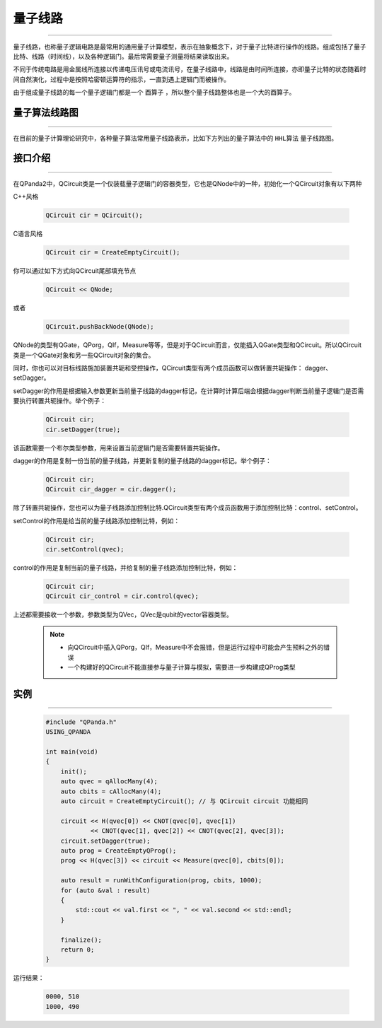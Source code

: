 量子线路
====================
----

量子线路，也称量子逻辑电路是最常用的通用量子计算模型，表示在抽象概念下，对于量子比特进行操作的线路。组成包括了量子比特、线路（时间线），以及各种逻辑门。最后常需要量子测量将结果读取出来。

不同于传统电路是用金属线所连接以传递电压讯号或电流讯号，在量子线路中，线路是由时间所连接，亦即量子比特的状态随着时间自然演化，过程中是按照哈密顿运算符的指示，一直到遇上逻辑门而被操作。

由于组成量子线路的每一个量子逻辑门都是一个 ``酉算子`` ，所以整个量子线路整体也是一个大的酉算子。


量子算法线路图
>>>>>>>>>>>>>>>>>>>>>
----

在目前的量子计算理论研究中，各种量子算法常用量子线路表示，比如下方列出的量子算法中的 ``HHL算法`` 量子线路图。

.. image:: images/hhl.bmp
   :align: center   

.. _api_introduction:

接口介绍
>>>>>>>>>>>>>>>>>>>>>>>>>>>>
----

在QPanda2中，QCircuit类是一个仅装载量子逻辑门的容器类型，它也是QNode中的一种，初始化一个QCircuit对象有以下两种

C++风格

    .. code-block:: c

        QCircuit cir = QCircuit();

C语言风格

    .. code-block:: c

        QCircuit cir = CreateEmptyCircuit();

你可以通过如下方式向QCircuit尾部填充节点

        .. code-block:: c

            QCircuit << QNode;

或者
        
        .. code-block:: c

            QCircuit.pushBackNode(QNode);

QNode的类型有QGate，QPorg，QIf，Measure等等，但是对于QCircuit而言，仅能插入QGate类型和QCircuit。所以QCircuit类是一个QGate对象和另一些QCircuit对象的集合。

同时，你也可以对目标线路施加装置共轭和受控操作，QCircuit类型有两个成员函数可以做转置共轭操作：
dagger、setDagger。

setDagger的作用是根据输入参数更新当前量子线路的dagger标记，在计算时计算后端会根据dagger判断当前量子逻辑门是否需要执行转置共轭操作。举个例子：

        .. code-block:: c
            
            QCircuit cir;
            cir.setDagger(true);

该函数需要一个布尔类型参数，用来设置当前逻辑门是否需要转置共轭操作。

dagger的作用是复制一份当前的量子线路，并更新复制的量子线路的dagger标记。举个例子：

        .. code-block:: c
            
            QCircuit cir;
            QCircuit cir_dagger = cir.dagger();

除了转置共轭操作，您也可以为量子线路添加控制比特.QCircuit类型有两个成员函数用于添加控制比特：control、setControl。

setControl的作用是给当前的量子线路添加控制比特，例如：

        .. code-block:: c
            
            QCircuit cir;
            cir.setControl(qvec);

control的作用是复制当前的量子线路，并给复制的量子线路添加控制比特，例如：

        .. code-block:: c
            
                QCircuit cir;
                QCircuit cir_control = cir.control(qvec);

上述都需要接收一个参数，参数类型为QVec，QVec是qubit的vector容器类型。

    .. note:: 
        - 向QCircuit中插入QPorg，QIf，Measure中不会报错，但是运行过程中可能会产生预料之外的错误
        - 一个构建好的QCircuit不能直接参与量子计算与模拟，需要进一步构建成QProg类型

        __ ./QCircuit.html#api-introduction

        __ ./QGate.html#api-introduction


实例
>>>>>>>>>>>
----

    .. code-block:: c
    
        #include "QPanda.h"
        USING_QPANDA

        int main(void)
        {
            init();
            auto qvec = qAllocMany(4);
            auto cbits = cAllocMany(4);
            auto circuit = CreateEmptyCircuit(); // 与 QCircuit circuit 功能相同

            circuit << H(qvec[0]) << CNOT(qvec[0], qvec[1])
                    << CNOT(qvec[1], qvec[2]) << CNOT(qvec[2], qvec[3]);
            circuit.setDagger(true);
            auto prog = CreateEmptyQProg();
            prog << H(qvec[3]) << circuit << Measure(qvec[0], cbits[0]);

            auto result = runWithConfiguration(prog, cbits, 1000);
            for (auto &val : result)
            {
                std::cout << val.first << ", " << val.second << std::endl;
            }

            finalize();
            return 0;
        }

运行结果：

    .. code-block:: c

        0000, 510
        1000, 490

